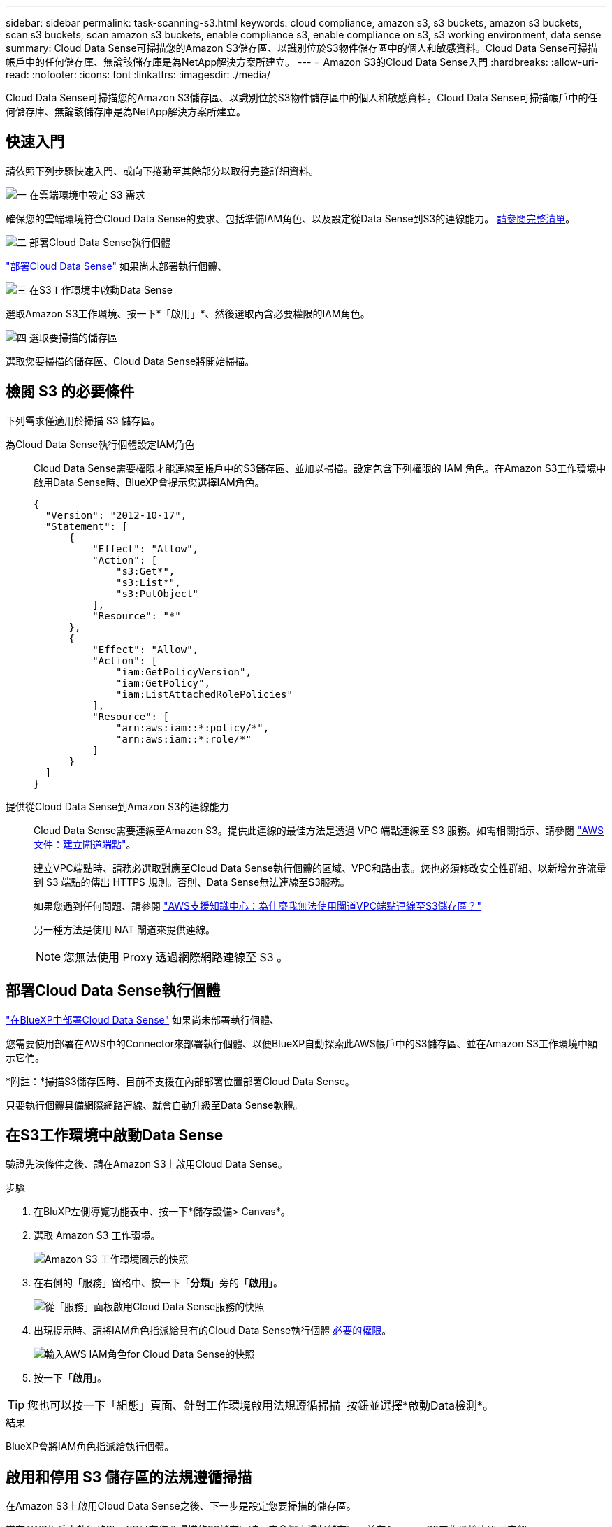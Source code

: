 ---
sidebar: sidebar 
permalink: task-scanning-s3.html 
keywords: cloud compliance, amazon s3, s3 buckets, amazon s3 buckets, scan s3 buckets, scan amazon s3 buckets, enable compliance s3, enable compliance on s3, s3 working environment, data sense 
summary: Cloud Data Sense可掃描您的Amazon S3儲存區、以識別位於S3物件儲存區中的個人和敏感資料。Cloud Data Sense可掃描帳戶中的任何儲存庫、無論該儲存庫是為NetApp解決方案所建立。 
---
= Amazon S3的Cloud Data Sense入門
:hardbreaks:
:allow-uri-read: 
:nofooter: 
:icons: font
:linkattrs: 
:imagesdir: ./media/


[role="lead"]
Cloud Data Sense可掃描您的Amazon S3儲存區、以識別位於S3物件儲存區中的個人和敏感資料。Cloud Data Sense可掃描帳戶中的任何儲存庫、無論該儲存庫是為NetApp解決方案所建立。



== 快速入門

請依照下列步驟快速入門、或向下捲動至其餘部分以取得完整詳細資料。

.image:https://raw.githubusercontent.com/NetAppDocs/common/main/media/number-1.png["一"] 在雲端環境中設定 S3 需求
[role="quick-margin-para"]
確保您的雲端環境符合Cloud Data Sense的要求、包括準備IAM角色、以及設定從Data Sense到S3的連線能力。 <<檢閱 S3 的必要條件,請參閱完整清單>>。

.image:https://raw.githubusercontent.com/NetAppDocs/common/main/media/number-2.png["二"] 部署Cloud Data Sense執行個體
[role="quick-margin-para"]
link:task-deploy-cloud-compliance.html["部署Cloud Data Sense"^] 如果尚未部署執行個體、

.image:https://raw.githubusercontent.com/NetAppDocs/common/main/media/number-3.png["三"] 在S3工作環境中啟動Data Sense
[role="quick-margin-para"]
選取Amazon S3工作環境、按一下*「啟用」*、然後選取內含必要權限的IAM角色。

.image:https://raw.githubusercontent.com/NetAppDocs/common/main/media/number-4.png["四"] 選取要掃描的儲存區
[role="quick-margin-para"]
選取您要掃描的儲存區、Cloud Data Sense將開始掃描。



== 檢閱 S3 的必要條件

下列需求僅適用於掃描 S3 儲存區。

[[policy-requirements]]
為Cloud Data Sense執行個體設定IAM角色:: Cloud Data Sense需要權限才能連線至帳戶中的S3儲存區、並加以掃描。設定包含下列權限的 IAM 角色。在Amazon S3工作環境中啟用Data Sense時、BlueXP會提示您選擇IAM角色。
+
--
[source, json]
----
{
  "Version": "2012-10-17",
  "Statement": [
      {
          "Effect": "Allow",
          "Action": [
              "s3:Get*",
              "s3:List*",
              "s3:PutObject"
          ],
          "Resource": "*"
      },
      {
          "Effect": "Allow",
          "Action": [
              "iam:GetPolicyVersion",
              "iam:GetPolicy",
              "iam:ListAttachedRolePolicies"
          ],
          "Resource": [
              "arn:aws:iam::*:policy/*",
              "arn:aws:iam::*:role/*"
          ]
      }
  ]
}
----
--
提供從Cloud Data Sense到Amazon S3的連線能力:: Cloud Data Sense需要連線至Amazon S3。提供此連線的最佳方法是透過 VPC 端點連線至 S3 服務。如需相關指示、請參閱 https://docs.aws.amazon.com/AmazonVPC/latest/UserGuide/vpce-gateway.html#create-gateway-endpoint["AWS 文件：建立閘道端點"^]。
+
--
建立VPC端點時、請務必選取對應至Cloud Data Sense執行個體的區域、VPC和路由表。您也必須修改安全性群組、以新增允許流量到 S3 端點的傳出 HTTPS 規則。否則、Data Sense無法連線至S3服務。

如果您遇到任何問題、請參閱 https://aws.amazon.com/premiumsupport/knowledge-center/connect-s3-vpc-endpoint/["AWS支援知識中心：為什麼我無法使用閘道VPC端點連線至S3儲存區？"^]

另一種方法是使用 NAT 閘道來提供連線。


NOTE: 您無法使用 Proxy 透過網際網路連線至 S3 。

--




== 部署Cloud Data Sense執行個體

link:task-deploy-cloud-compliance.html["在BlueXP中部署Cloud Data Sense"^] 如果尚未部署執行個體、

您需要使用部署在AWS中的Connector來部署執行個體、以便BlueXP自動探索此AWS帳戶中的S3儲存區、並在Amazon S3工作環境中顯示它們。

*附註：*掃描S3儲存區時、目前不支援在內部部署位置部署Cloud Data Sense。

只要執行個體具備網際網路連線、就會自動升級至Data Sense軟體。



== 在S3工作環境中啟動Data Sense

驗證先決條件之後、請在Amazon S3上啟用Cloud Data Sense。

.步驟
. 在BluXP左側導覽功能表中、按一下*儲存設備> Canvas*。
. 選取 Amazon S3 工作環境。
+
image:screenshot_s3_we.gif["Amazon S3 工作環境圖示的快照"]

. 在右側的「服務」窗格中、按一下「*分類*」旁的「*啟用*」。
+
image:screenshot_s3_enable_compliance.png["從「服務」面板啟用Cloud Data Sense服務的快照"]

. 出現提示時、請將IAM角色指派給具有的Cloud Data Sense執行個體 <<檢閱 S3 的必要條件,必要的權限>>。
+
image:screenshot_s3_compliance_iam_role.png["輸入AWS IAM角色for Cloud Data Sense的快照"]

. 按一下「*啟用*」。



TIP: 您也可以按一下「組態」頁面、針對工作環境啟用法規遵循掃描 image:screenshot_gallery_options.gif[""] 按鈕並選擇*啟動Data檢測*。

.結果
BlueXP會將IAM角色指派給執行個體。



== 啟用和停用 S3 儲存區的法規遵循掃描

在Amazon S3上啟用Cloud Data Sense之後、下一步是設定您要掃描的儲存區。

當在AWS帳戶中執行的BlueXP具有您要掃描的S3儲存區時、它會探索這些儲存區、並在Amazon S3工作環境中顯示它們。

雲端資料感應也能實現 <<從其他 AWS 帳戶掃描儲存區,掃描位於不同 AWS 帳戶中的 S3 儲存區>>。

.步驟
. 選取 Amazon S3 工作環境。
. 在右側的「服務」窗格中、按一下「*設定桶」。
+
image:screenshot_s3_configure_buckets.png["按一下「 Configure boose 」（設定儲存庫）以選擇您要掃描的 S3 儲存區的快照"]

. 在您的庫位上啟用純對應掃描、或是對應和分類掃描。
+
image:screenshot_s3_select_buckets.png["選取您要掃描的 S3 儲存區的快照"]

+
[cols="45,45"]
|===
| 至： | 請執行下列動作： 


| 在儲存區上啟用僅對應掃描 | 按一下*地圖* 


| 啟用庫位的完整掃描 | 按一下*地圖與分類* 


| 停用儲存區上的掃描 | 按一下「*關*」 
|===


.結果
Cloud Data Sense會開始掃描您啟用的S3儲存區。如果有任何錯誤、它們會顯示在「 Status （狀態）」欄中、以及修正錯誤所需的動作。



== 從其他 AWS 帳戶掃描儲存區

您可以從該帳戶指派角色、以存取現有的Cloud Data Sense執行個體、來掃描位於不同AWS帳戶下的S3儲存區。

.步驟
. 前往您要掃描 S3 儲存區的目標 AWS 帳戶、然後選取 * 其他 AWS 帳戶 * 來建立 IAM 角色。
+
image:screenshot_iam_create_role.gif["用來建立IAM角色的AWS頁面快照。"]

+
請務必執行下列動作：

+
** 輸入Cloud Data Sense執行個體所在帳戶的ID。
** 將 * 最大 CLI/API 工作階段持續時間 * 從 1 小時變更為 12 小時、並儲存變更。
** 附加Cloud Data Sense IAM原則。請確定它擁有所需的權限。
+
[source, json]
----
{
  "Version": "2012-10-17",
  "Statement": [
      {
          "Effect": "Allow",
          "Action": [
              "s3:Get*",
              "s3:List*",
              "s3:PutObject"
          ],
          "Resource": "*"
      },
  ]
}
----


. 前往Data Sense執行個體所在的來源AWS帳戶、然後選取附加至執行個體的IAM角色。
+
.. 將 * 最大 CLI/API 工作階段持續時間 * 從 1 小時變更為 12 小時、並儲存變更。
.. 按一下「 * 附加原則 * 」、然後按一下「 * 建立原則 * 」。
.. 建立包含「STS:AssumeRole」動作的原則、並指定您在目標帳戶中所建立角色的ARN。
+
[source, json]
----
{
    "Version": "2012-10-17",
    "Statement": [
        {
            "Effect": "Allow",
            "Action": "sts:AssumeRole",
            "Resource": "arn:aws:iam::<ADDITIONAL-ACCOUNT-ID>:role/<ADDITIONAL_ROLE_NAME>"
        },
        {
            "Effect": "Allow",
            "Action": [
                "iam:GetPolicyVersion",
                "iam:GetPolicy",
                "iam:ListAttachedRolePolicies"
            ],
            "Resource": [
                "arn:aws:iam::*:policy/*",
                "arn:aws:iam::*:role/*"
            ]
        }
    ]
}
----
+
Cloud Data Sense執行個體設定檔帳戶現在可存取額外的AWS帳戶。



. 移至「* Amazon S3 Configuration *」頁面、隨即顯示新的AWS帳戶。請注意、Cloud Data Sense可能需要幾分鐘的時間來同步處理新帳戶的工作環境、並顯示此資訊。
+
image:screenshot_activate_and_select_buckets.png["顯示如何啟動Data Sense的快照。"]

. 按一下「*啟動Data Sense & Select bucket *」、然後選取您要掃描的儲存區。


.結果
Cloud Data Sense會開始掃描您啟用的新S3儲存區。
